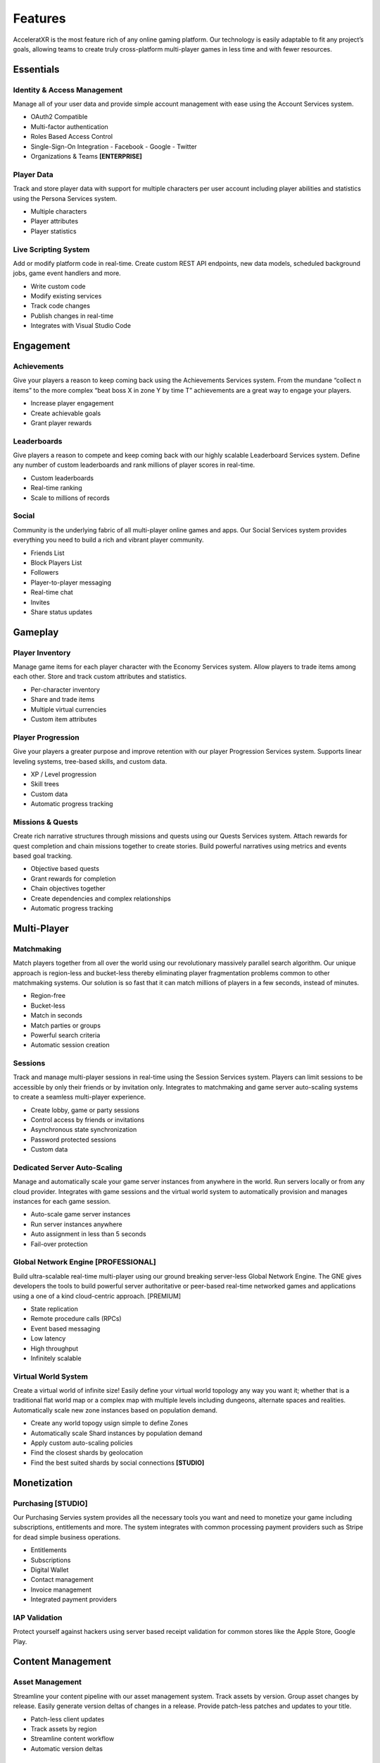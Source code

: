 ========
Features
========

AcceleratXR is the most feature rich of any online gaming platform. Our technology is easily adaptable to fit any project’s goals, allowing teams to create truly cross-platform multi-player games in less time and with fewer resources.

Essentials
==========

Identity & Access Management
~~~~~~~~~~~~~~~~~~~~~~~~~~~~

Manage all of your user data and provide simple account management with ease using the Account Services system.

* OAuth2 Compatible
* Multi-factor authentication
* Roles Based Access Control
* Single-Sign-On Integration
  - Facebook
  - Google
  - Twitter
* Organizations & Teams **[ENTERPRISE]**

Player Data
~~~~~~~~~~~

Track and store player data with support for multiple characters per user account including player abilities and statistics using the Persona Services system.

* Multiple characters
* Player attributes
* Player statistics

Live Scripting System
~~~~~~~~~~~~~~~~~~~~~

Add or modify platform code in real-time. Create custom REST API endpoints, new data models, scheduled background jobs, game event handlers and more.

* Write custom code
* Modify existing services
* Track code changes
* Publish changes in real-time
* Integrates with Visual Studio Code

Engagement
==========

Achievements
~~~~~~~~~~~~

Give your players a reason to keep coming back using the Achievements Services system. From the mundane “collect n items” to the more complex “beat boss X in zone Y by time T” achievements are a great way to engage your players.

* Increase player engagement
* Create achievable goals
* Grant player rewards

Leaderboards
~~~~~~~~~~~~

Give players a reason to compete and keep coming back with our highly scalable Leaderboard Services system. Define any number of custom leaderboards and rank millions of player scores in real-time.

* Custom leaderboards
* Real-time ranking
* Scale to millions of records

Social
~~~~~~

Community is the underlying fabric of all multi-player online games and apps. Our Social Services system provides everything you need to build a rich and vibrant player community.

* Friends List
* Block Players List
* Followers
* Player-to-player messaging
* Real-time chat
* Invites
* Share status updates

Gameplay
========

Player Inventory
~~~~~~~~~~~~~~~~

Manage game items for each player character with the Economy Services system. Allow players to trade items among each other. Store and track custom attributes and statistics.

* Per-character inventory
* Share and trade items
* Multiple virtual currencies
* Custom item attributes

Player Progression
~~~~~~~~~~~~~~~~~~

Give your players a greater purpose and improve retention with our player Progression Services system. Supports linear leveling systems, tree-based skills, and custom data.

* XP / Level progression
* Skill trees
* Custom data
* Automatic progress tracking

Missions & Quests
~~~~~~~~~~~~~~~~~

Create rich narrative structures through missions and quests using our Quests Services system. Attach rewards for quest completion and chain missions together to create stories. Build powerful narratives using metrics and events based goal tracking.

* Objective based quests
* Grant rewards for completion
* Chain objectives together
* Create dependencies and complex relationships
* Automatic progress tracking

Multi-Player
============

Matchmaking
~~~~~~~~~~~

Match players together from all over the world using our revolutionary massively parallel search algorithm. Our unique approach is region-less and bucket-less thereby eliminating player fragmentation problems common to other matchmaking systems. Our solution is so fast that it can match millions of players in a few seconds, instead of minutes.

* Region-free
* Bucket-less
* Match in seconds
* Match parties or groups
* Powerful search criteria
* Automatic session creation

Sessions
~~~~~~~~

Track and manage multi-player sessions in real-time using the Session Services system. Players can limit sessions to be accessible by only their friends or by invitation only. Integrates to matchmaking and game server auto-scaling systems to create a seamless multi-player experience.

* Create lobby, game or party sessions
* Control access by friends or invitations
* Asynchronous state synchronization
* Password protected sessions
* Custom data

Dedicated Server Auto-Scaling
~~~~~~~~~~~~~~~~~~~~~~~~~~~~~

Manage and automatically scale your game server instances from anywhere in the world. Run servers locally or from any cloud provider. Integrates with game sessions and the virtual world system to automatically provision and manages instances for each game session.

* Auto-scale game server instances
* Run server instances anywhere
* Auto assignment in less than 5 seconds
* Fail-over protection

Global Network Engine **[PROFESSIONAL]**
~~~~~~~~~~~~~~~~~~~~~~~~~~~~~~~~~~~~~~~~

Build ultra-scalable real-time multi-player using our ground breaking server-less Global Network Engine. The GNE gives developers the tools to build powerful server authoritative or peer-based real-time networked games and applications using a one of a kind cloud-centric approach. [PREMIUM]

* State replication
* Remote procedure calls (RPCs)
* Event based messaging
* Low latency
* High throughput
* Infinitely scalable

Virtual World System
~~~~~~~~~~~~~~~~~~~~

Create a virtual world of infinite size! Easily define your virtual world topology any way you want it; whether that is a traditional flat world map or a complex map with multiple levels including dungeons, alternate spaces and realities. Automatically scale new zone instances based on population demand.

* Create any world topogy usign simple to define Zones
* Automatically scale Shard instances by population demand
* Apply custom auto-scaling policies
* Find the closest shards by geolocation
* Find the best suited shards by social connections **[STUDIO]**

Monetization
============

Purchasing **[STUDIO]**
~~~~~~~~~~~~~~~~~~~~~~~

Our Purchasing Servies system provides all the necessary tools you want and need to monetize your game including subscriptions, entitlements and more. The system integrates with common processing payment providers such as Stripe for dead simple business operations.

* Entitlements
* Subscriptions
* Digital Wallet
* Contact management
* Invoice management
* Integrated payment providers

IAP Validation
~~~~~~~~~~~~~~

Protect yourself against hackers using server based receipt validation for common stores like the Apple Store, Google Play.

Content Management
==================

Asset Management
~~~~~~~~~~~~~~~~

Streamline your content pipeline with our asset management system. Track assets by version. Group asset changes by release. Easily generate version deltas of changes in a release. Provide patch-less patches and updates to your title.

* Patch-less client updates
* Track assets by region
* Streamline content workflow
* Automatic version deltas

Localization
~~~~~~~~~~~~

Localize all of your text and assets easily with complete version tracking of all changes. Supports IETF BCP 47 supported languages and regions.

* Localize text and binary assets
* Track version changes
* IETF BCP 47 compatible

DevOps & LiveOps
================

Authorization & Security
~~~~~~~~~~~~~~~~~~~~~~~~

The built-in authorization and security system provides powerful Role Based Access Control (RBAC) using Access Control Lists (ACL) to limit user access by URL pattern, data class types and individual document records.

* Role Based Access Control (RBAC)
* Access Control Lists (ACLs)
* Restrict access by URL pattern
* Restrict acess by class type or document record

Analytics & Telemetry
~~~~~~~~~~~~~~~~~~~~~

Prometheus based real-time metrics and telemetry is built in to every system and feature. Easily integrate with the analytics tools you already know and love. Get direct insight into every aspect of your product from CCU to matchmaking, active sessions, asset usage and more.

* Real-time metrics
* Monitor important PKIs
* Prometheus compatible
* Integrates with Grafana

Admin Console
~~~~~~~~~~~~~

The AcceleratXR Admin Console makes it easy to manage your game from anywhere. Get insight into important KPIs with live monitoring and health metrics, edit game and player data with ease.

* Access from desktop, mobile or tablet
* Manage all game and player data
* Monitor important KPIs
* Real-time monitoring and health status

Integrations
============

General Purpose SDKs
~~~~~~~~~~~~~~~~~~~~

Integrate AcceleratXR easily into any existing project with our general purpose SDK available in a variety of popular languages.

* C++
* C#
* JavaScript / TypeScript

Unity Engine
~~~~~~~~~~~~

Integrate AcceleratXR with our drag-n-drop SDK for Unity Engine. The SDK includes easy to configure prefabs and scriptable behaviors to get up and running quickly. Check out our unity sample project covering common integration tasks such as user registration, sessions, matchmaking and more.

* Drag-n-drop prefabs
* Built-in Behaviors for common tasks
* Simplified SDK abstraction

Unreal Engine
~~~~~~~~~~~~~

Integrate AcceleratXR with our plug-n-play SDK for Unreal Engine. Supports engine versions 4.25-4.26 including the upcoming UE5. Check out our ShooterGame sample project featuring our OnlineSubsystem integration.

* Compatible with Unreal 4.25+
* Native OnlineSubsystem support
* Includes custom GameFramework for common integration tasks
